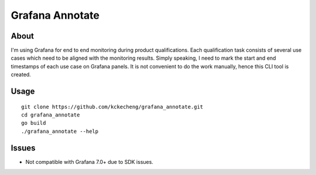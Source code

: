 Grafana Annotate
=================

About
------

I'm using Grafana for end to end monitoring during product qualifications. Each qualification task consists of several use cases which need to be aligned with the monitoring results. Simply speaking, I need to mark the start and end timestamps of each use case on Grafana panels. It is not convenient to do the work manually, hence this CLI tool is created.

Usage
------

::

  git clone https://github.com/kckecheng/grafana_annotate.git
  cd grafana_annotate
  go build
  ./grafana_annotate --help

Issues
-------

- Not compatible with Grafana 7.0+ due to SDK issues.
